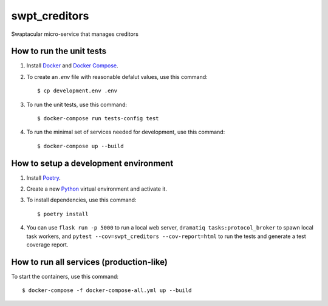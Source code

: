 swpt_creditors
==============

Swaptacular micro-service that manages creditors


How to run the unit tests
-------------------------

1. Install `Docker`_ and `Docker Compose`_.

2. To create an *.env* file with reasonable defalut values, use this
   command::

     $ cp development.env .env

3. To run the unit tests, use this command::

     $ docker-compose run tests-config test

4. To run the minimal set of services needed for development, use this
   command::

     $ docker-compose up --build


How to setup a development environment
--------------------------------------

1. Install `Poetry`_.

2. Create a new `Python`_ virtual environment and activate it.

3. To install dependencies, use this command::

     $ poetry install

4. You can use ``flask run -p 5000`` to run a local web server,
   ``dramatiq tasks:protocol_broker`` to spawn local task workers, and
   ``pytest --cov=swpt_creditors --cov-report=html`` to run the tests
   and generate a test coverage report.


How to run all services (production-like)
-----------------------------------------

To start the containers, use this command::

     $ docker-compose -f docker-compose-all.yml up --build


.. _Docker: https://docs.docker.com/
.. _Docker Compose: https://docs.docker.com/compose/
.. _RabbitMQ: https://www.rabbitmq.com/
.. _Poetry: https://poetry.eustace.io/docs/
.. _Python: https://docs.python.org/
